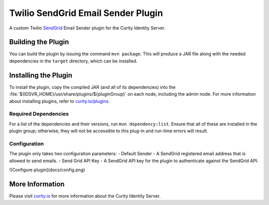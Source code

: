 Twilio SendGrid Email Sender Plugin
=============================================

.. image:: https://img.shields.io/badge/quality-demo-red
   :target: https://curity.io/resources/code-examples/status/
   :alt: Quality

.. image:: https://img.shields.io/badge/availability-source-blue
   :target: https://curity.io/resources/code-examples/status/
   :alt: Availability

A custom Twilio `SendGrid`_ Email Sender plugin for the Curity Identity Server.

Building the Plugin
~~~~~~~~~~~~~~~~~~~

You can build the plugin by issuing the command ``mvn package``. This will produce a JAR file along with the needed dependencies in the ``target`` directory,
which can be installed.

Installing the Plugin
~~~~~~~~~~~~~~~~~~~~~

To install the plugin, copy the compiled JAR (and all of its dependencies) into the :file:`${IDSVR_HOME}/usr/share/plugins/${pluginGroup}`
on each node, including the admin node. For more information about installing plugins, refer to `curity.io/plugins`_.

Required Dependencies
"""""""""""""""""""""

For a list of the dependencies and their versions, run ``mvn dependency:list``. Ensure that all of these are installed in
the plugin group; otherwise, they will not be accessible to this plug-in and run-time errors will result.

Configuration
"""""""""""""
The plugin only takes two configuration parameters:
- Default Sender - A SendGrid registered email address that is allowed to send emails.
- Send Grid API Key - A SendGrid API key for the plugin to authenticate against the SendGrid API.

![Configure plugin](docs/config.png)

More Information
~~~~~~~~~~~~~~~~

Please visit `curity.io`_ for more information about the Curity Identity Server.

.. _curity.io/plugins: https://support.curity.io/docs/latest/developer-guide/plugins/index.html#plugin-installation
.. _curity.io: https://curity.io/
.. _SendGrid: https://www.twilio.com/sendgrid/email-api
